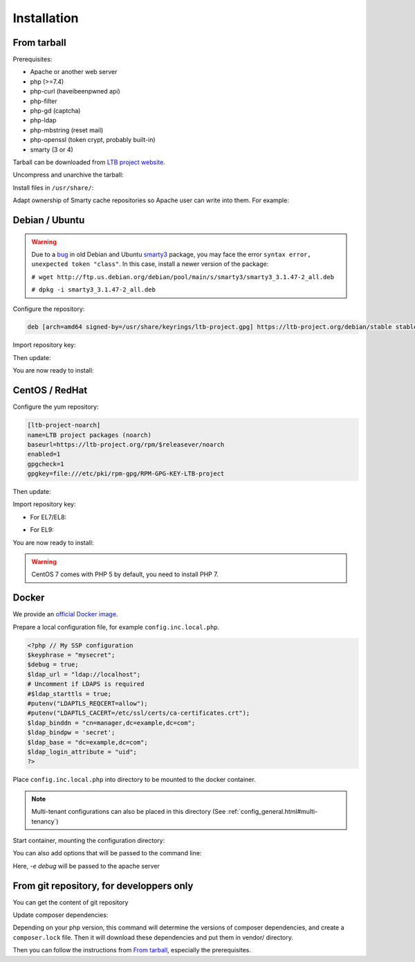 Installation
============

From tarball
------------

Prerequisites:

* Apache or another web server
* php (>=7.4)
* php-curl (haveibeenpwned api)
* php-filter
* php-gd (captcha)
* php-ldap
* php-mbstring (reset mail)
* php-openssl (token crypt, probably built-in)
* smarty (3 or 4)

Tarball can be downloaded from `LTB project website <https://ltb-project.org/download.html>`_.

Uncompress and unarchive the tarball:

.. prompt:: bash $

    tar -zxvf ltb-project-self-service-password-*.tar.gz

Install files in ``/usr/share/``:

.. prompt:: bash #

    mv ltb-project-self-service-password-* /usr/share/self-service-password
    mkdir /usr/share/self-service-password/cache
    mkdir /usr/share/self-service-password/templates_c

Adapt ownership of Smarty cache repositories so Apache user can write into them. For example:

.. prompt:: bash #

   chown apache:apache /usr/share/self-service-password/cache
   chown apache:apache /usr/share/self-service-password/templates_c

Debian / Ubuntu
---------------

.. warning:: Due to a `bug`_ in old Debian and Ubuntu `smarty3`_ package, you may face the error ``syntax error, unexpected token "class"``.
   In this case, install a newer version of the package:

   ``# wget http://ftp.us.debian.org/debian/pool/main/s/smarty3/smarty3_3.1.47-2_all.deb``

   ``# dpkg -i smarty3_3.1.47-2_all.deb``

.. _smarty3: https://packages.debian.org/sid/smarty3
.. _bug: https://github.com/ltb-project/self-service-password/issues/681

Configure the repository:

.. prompt:: bash #

    vi /etc/apt/sources.list.d/ltb-project.list

.. code-block:: ini

    deb [arch=amd64 signed-by=/usr/share/keyrings/ltb-project.gpg] https://ltb-project.org/debian/stable stable main

Import repository key:

.. prompt:: bash #

    wget -O - https://ltb-project.org/documentation/_static/RPM-GPG-KEY-LTB-project | gpg --dearmor | sudo tee /usr/share/keyrings/ltb-project.gpg >/dev/null

Then update:

.. prompt:: bash #

    apt update

You are now ready to install:

.. prompt:: bash #

    apt install self-service-password

CentOS / RedHat
---------------

Configure the yum repository:

.. prompt:: bash #

    vi /etc/yum.repos.d/ltb-project.repo

.. code-block:: ini

    [ltb-project-noarch]
    name=LTB project packages (noarch)
    baseurl=https://ltb-project.org/rpm/$releasever/noarch
    enabled=1
    gpgcheck=1
    gpgkey=file:///etc/pki/rpm-gpg/RPM-GPG-KEY-LTB-project

Then update:

.. prompt:: bash #

    yum update

Import repository key:

* For EL7/EL8:

.. prompt:: bash #

    rpm --import https://ltb-project.org/documentation/_static/RPM-GPG-KEY-LTB-project

* For EL9:

.. prompt:: bash #

    rpm --import https://ltb-project.org/documentation/_static/RPM-GPG-KEY-LTB-PROJECT-SECURITY

You are now ready to install:

.. prompt:: bash #

    yum install self-service-password

.. warning:: CentOS 7 comes with PHP 5 by default, you need to install PHP 7.

Docker
------

We provide an `official Docker image <https://hub.docker.com/r/ltbproject/self-service-password>`_.

Prepare a local configuration file, for example ``config.inc.local.php``.

.. code-block:: php

    <?php // My SSP configuration
    $keyphrase = "mysecret";
    $debug = true;
    $ldap_url = "ldap://localhost";
    # Uncomment if LDAPS is required
    #$ldap_starttls = true;
    #putenv("LDAPTLS_REQCERT=allow");
    #putenv("LDAPTLS_CACERT=/etc/ssl/certs/ca-certificates.crt");
    $ldap_binddn = "cn=manager,dc=example,dc=com";
    $ldap_bindpw = 'secret';
    $ldap_base = "dc=example,dc=com";
    $ldap_login_attribute = "uid";
    ?>

Place ``config.inc.local.php`` into directory to be mounted to the docker container.

.. note::
   Multi-tenant configurations can also be placed in this directory (See :ref:`config_general.html#multi-tenancy`)

Start container, mounting the configuration directory:

.. prompt:: bash #

    docker run -p 80:80 \
        -v /path/to/config/directory/:/var/www/conf/ \
        -it docker.io/ltbproject/self-service-password:latest

You can also add options that will be passed to the command line:

.. prompt:: bash #

    docker run -p 80:80 \
        -v /path/to/config/directory/:/var/www/conf/ \
        -it docker.io/ltbproject/self-service-password:latest
        -e debug

Here, `-e debug` will be passed to the apache server


From git repository, for developpers only
-----------------------------------------

You can get the content of git repository

Update composer dependencies:

.. prompt:: bash

   composer update

Depending on your php version, this command will determine the versions of composer dependencies, and create a ``composer.lock`` file. Then it will download these dependencies and put them in vendor/ directory.

Then you can follow the instructions from `From tarball`_, especially the prerequisites.

